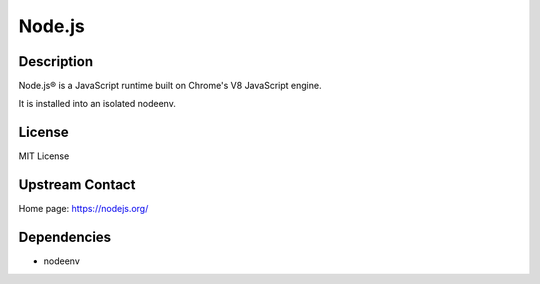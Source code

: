 Node.js
=======

Description
-----------

Node.js® is a JavaScript runtime built on Chrome's V8 JavaScript engine.

It is installed into an isolated nodeenv.

License
-------

MIT License

Upstream Contact
----------------

Home page: https://nodejs.org/

Dependencies
------------

- nodeenv
